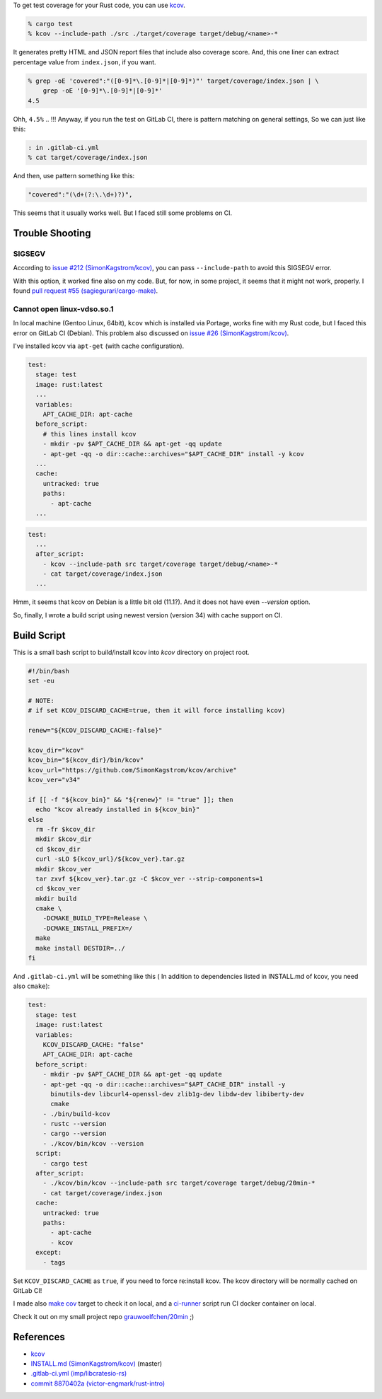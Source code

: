 .. title: Get test coverage for software written in Rust using Kcov
.. slug: get-test-coverage-for-software-written-in-rust-using-kcov
.. date: 2018-01-31 12:04:00 UTC
.. tags: Rust
.. category: Programming
.. link:
.. description:
.. type: text

To get test coverage for your Rust code, you can use `kcov`_.

.. code:: zsh

  % cargo test
  % kcov --include-path ./src ./target/coverage target/debug/<name>-*


It generates pretty HTML and JSON report files that include also coverage score.  
And, this one liner can extract percentage value from ``index.json``, if you want.

.. code:: zsh

  % grep -oE 'covered":"([0-9]*\.[0-9]*|[0-9]*)"' target/coverage/index.json | \
      grep -oE '[0-9]*\.[0-9]*|[0-9]*'
  4.5


Ohh, ``4.5%`` .. !!!
Anyway, if you run the test on GitLab CI, there is pattern matching on general settings,
So we can just like this:

.. code:: zsh

  : in .gitlab-ci.yml
  % cat target/coverage/index.json

And then, use pattern something like this:

.. code:: text

  "covered":"(\d+(?:\.\d+)?)",


This seems that it usually works well. But I faced still some problems on CI.


Trouble Shooting
----------------

SIGSEGV
~~~~~~~

According to `issue #212 (SimonKagstrom/kcov)`_, you can pass ``--include-path`` to avoid
this SIGSEGV error.

.. _`issue #212 (SimonKagstrom/kcov)`: https://github.com/SimonKagstrom/kcov/issues/212


With this option, it worked fine also on my code. But, for now, in some project,
it seems that it might not work, properly. I found `pull request #55 (sagiegurari/cargo-make)`_.

.. _`pull request #55 (sagiegurari/cargo-make)`: https://github.com/sagiegurari/cargo-make/pull/55


Cannot open linux-vdso.so.1
~~~~~~~~~~~~~~~~~~~~~~~~~~~

In local machine (Gentoo Linux, 64bit), ``kcov`` which is installed via Portage, works fine with my Rust code, 
but I faced this error on GitLab CI (Debian). This problem also discussed on `issue #26 (SimonKagstrom/kcov)`_.

.. _`issue #26 (SimonKagstrom/kcov)`: https://github.com/SimonKagstrom/kcov/issues/26


I've installed kcov via ``apt-get`` (with cache configuration).

.. code:: yaml

  test:
    stage: test
    image: rust:latest
    ...
    variables:
      APT_CACHE_DIR: apt-cache
    before_script:
      # this lines install kcov
      - mkdir -pv $APT_CACHE_DIR && apt-get -qq update
      - apt-get -qq -o dir::cache::archives="$APT_CACHE_DIR" install -y kcov
    ...
    cache:
      untracked: true
      paths:
        - apt-cache
    ...


.. code:: yaml

  test:
    ...
    after_script:
      - kcov --include-path src target/coverage target/debug/<name>-*
      - cat target/coverage/index.json
    ...


.. raw:: bash

  : output on GitLab CI
  $ kcov --include-path src target/coverage target/debug/20min-*

  running 0 tests

  test result: ok. 0 passed; 0 failed; 0 ignored; 0 measured; 1 filtered out

  Error: Cannot open linux-vdso.so.1


Hmm, it seems that kcov on Debian is a little bit old (11.1?). And it does not have
even `--version` option.

So, finally, I wrote a build script using newest version (version 34) with
cache support on CI.


Build Script
------------

This is a small bash script to build/install kcov into *kcov* directory on project root.

.. code:: bash

  #!/bin/bash
  set -eu

  # NOTE:
  # if set KCOV_DISCARD_CACHE=true, then it will force installing kcov)

  renew="${KCOV_DISCARD_CACHE:-false}"

  kcov_dir="kcov"
  kcov_bin="${kcov_dir}/bin/kcov"
  kcov_url="https://github.com/SimonKagstrom/kcov/archive"
  kcov_ver="v34"

  if [[ -f "${kcov_bin}" && "${renew}" != "true" ]]; then
    echo "kcov already installed in ${kcov_bin}"
  else
    rm -fr $kcov_dir
    mkdir $kcov_dir
    cd $kcov_dir
    curl -sLO ${kcov_url}/${kcov_ver}.tar.gz
    mkdir $kcov_ver
    tar zxvf ${kcov_ver}.tar.gz -C $kcov_ver --strip-components=1
    cd $kcov_ver
    mkdir build
    cmake \
      -DCMAKE_BUILD_TYPE=Release \
      -DCMAKE_INSTALL_PREFIX=/
    make
    make install DESTDIR=../
  fi

And ``.gitlab-ci.yml`` will be something like this (
In addition to dependencies listed in INSTALL.md of kcov, you need also ``cmake``):

.. code:: yaml

  test:
    stage: test
    image: rust:latest
    variables:
      KCOV_DISCARD_CACHE: "false"
      APT_CACHE_DIR: apt-cache
    before_script:
      - mkdir -pv $APT_CACHE_DIR && apt-get -qq update
      - apt-get -qq -o dir::cache::archives="$APT_CACHE_DIR" install -y
        binutils-dev libcurl4-openssl-dev zlib1g-dev libdw-dev libiberty-dev
        cmake
      - ./bin/build-kcov
      - rustc --version
      - cargo --version
      - ./kcov/bin/kcov --version
    script:
      - cargo test
    after_script:
      - ./kcov/bin/kcov --include-path src target/coverage target/debug/20min-*
      - cat target/coverage/index.json
    cache:
      untracked: true
      paths:
        - apt-cache
        - kcov
    except:
      - tags

Set ``KCOV_DISCARD_CACHE`` as ``true``, if you need to force re:install kcov.
The kcov directory will be normally cached on GitLab CI!

I made also `make cov`_ target to check it on local, and a `ci-runner`_ script run CI docker container on local.

Check it out on my small project repo `grauwoelfchen/20min`_ ;)

.. _`make cov`: https://gitlab.com/grauwoelfchen/20min/blob/master/Makefile
.. _`ci-runner`: https://gitlab.com/grauwoelfchen/20min/blob/master/bin/ci-runner
.. _`grauwoelfchen/20min`: https://gitlab.com/grauwoelfchen/20min


References
----------

* `kcov`_
* `INSTALL.md (SimonKagstrom/kcov)`_ (master)
* `.gitlab-ci.yml (imp/libcratesio-rs)`_
* `commit 8870402a (victor-engmark/rust-intro)`_


.. _`kcov`: https://github.com/SimonKagstrom/kcov
.. _`INSTALL.md (SimonKagstrom/kcov)`: https://github.com/SimonKagstrom/kcov/blob/master/INSTALL.md
.. _`.gitlab-ci.yml (imp/libcratesio-rs)`: https://gitlab.com/imp/libcratesio-rs/blob/master/.gitlab-ci.yml
.. _`commit 8870402a (victor-engmark/rust-intro)`: https://gitlab.com/victor-engmark/rust-intro/commit/8870402abaca8e50691ce4b1a96d825dc2dda6d8#587d266bb27a4dc3022bbed44dfa19849df3044c
